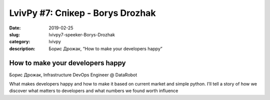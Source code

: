 LvivPy #7: Спікер - Borys Drozhak
########################################

:date: 2019-02-25
:slug: lvivpy7-speeker-Borys-Drozhak
:category: lvivpy
:description: Борис Дрожак, “How to make your developers happy”

How to make your developers happy
+++++++++++++++++++++++++++++++++

Борис Дрожак, Infrastructure DevOps Engineer @ DataRobot

What makes developers happy and how to make it based on current market and simple python.
I’ll tell a story of how we discover what matters to developers and what numbers we found worth influence
